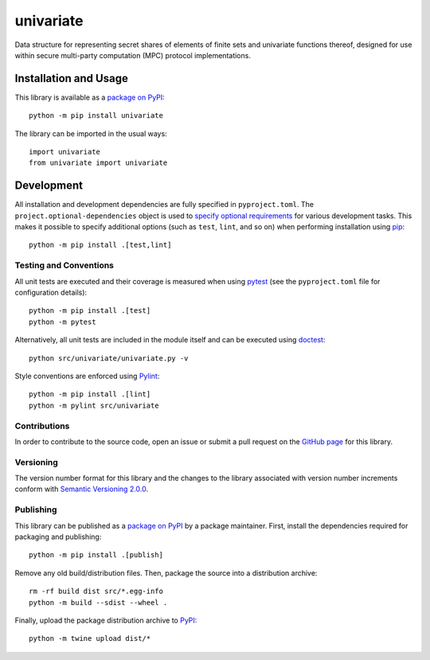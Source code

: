 ==========
univariate
==========

Data structure for representing secret shares of elements of finite sets and univariate functions thereof, designed for use within secure multi-party computation (MPC) protocol implementations.

|pypi|

.. |pypi| image:: https://badge.fury.io/py/univariate.svg
   :target: https://badge.fury.io/py/univariate
   :alt: PyPI version and link.

Installation and Usage
----------------------
This library is available as a `package on PyPI <https://pypi.org/project/univariate>`__::

    python -m pip install univariate

The library can be imported in the usual ways::

    import univariate
    from univariate import univariate

Development
-----------
All installation and development dependencies are fully specified in ``pyproject.toml``. The ``project.optional-dependencies`` object is used to `specify optional requirements <https://peps.python.org/pep-0621>`__ for various development tasks. This makes it possible to specify additional options (such as ``test``, ``lint``, and so on) when performing installation using `pip <https://pypi.org/project/pip>`__::

    python -m pip install .[test,lint]

Testing and Conventions
^^^^^^^^^^^^^^^^^^^^^^^
All unit tests are executed and their coverage is measured when using `pytest <https://docs.pytest.org>`__ (see the ``pyproject.toml`` file for configuration details)::

    python -m pip install .[test]
    python -m pytest

Alternatively, all unit tests are included in the module itself and can be executed using `doctest <https://docs.python.org/3/library/doctest.html>`__::

    python src/univariate/univariate.py -v

Style conventions are enforced using `Pylint <https://pylint.pycqa.org>`__::

    python -m pip install .[lint]
    python -m pylint src/univariate

Contributions
^^^^^^^^^^^^^
In order to contribute to the source code, open an issue or submit a pull request on the `GitHub page <https://github.com/lapets/univariate>`__ for this library.

Versioning
^^^^^^^^^^
The version number format for this library and the changes to the library associated with version number increments conform with `Semantic Versioning 2.0.0 <https://semver.org/#semantic-versioning-200>`__.

Publishing
^^^^^^^^^^
This library can be published as a `package on PyPI <https://pypi.org/project/univariate>`__ by a package maintainer. First, install the dependencies required for packaging and publishing::

    python -m pip install .[publish]

Remove any old build/distribution files. Then, package the source into a distribution archive::

    rm -rf build dist src/*.egg-info
    python -m build --sdist --wheel .

Finally, upload the package distribution archive to `PyPI <https://pypi.org>`__::

    python -m twine upload dist/*

